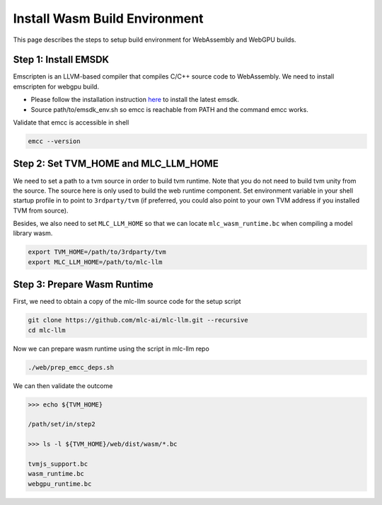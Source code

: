 .. _install-web-build:

Install Wasm Build Environment
==============================

This page describes the steps to setup build environment for WebAssembly and WebGPU builds.

Step 1: Install EMSDK
---------------------

Emscripten is an LLVM-based compiler that compiles C/C++ source code to WebAssembly.
We need to install emscripten for webgpu build.

- Please follow the installation instruction `here <https://emscripten.org/docs/getting_started/downloads.html#installation-instructions-using-the-emsdk-recommended>`__
  to install the latest emsdk.
- Source path/to/emsdk_env.sh so emcc is reachable from PATH and the command emcc works.

Validate that emcc is accessible in shell

.. code:: bash

    emcc --version

Step 2: Set TVM_HOME and MLC_LLM_HOME
-------------------------------------

We need to set a path to a tvm source in order to build tvm runtime.
Note that you do not need to build tvm unity from the source. The source here is only used to build the web runtime component.
Set environment variable in your shell startup profile in to point to ``3rdparty/tvm`` (if preferred, you could also
point to your own TVM address if you installed TVM from source).

Besides, we also need to set ``MLC_LLM_HOME`` so that we can locate ``mlc_wasm_runtime.bc`` when compiling a model library wasm.

.. code:: bash

    export TVM_HOME=/path/to/3rdparty/tvm
    export MLC_LLM_HOME=/path/to/mlc-llm


Step 3: Prepare Wasm Runtime
----------------------------

First, we need to obtain a copy of the mlc-llm source code for the setup script

.. code:: bash
    
    git clone https://github.com/mlc-ai/mlc-llm.git --recursive
    cd mlc-llm

Now we can prepare wasm runtime using the script in mlc-llm repo

.. code:: bash
    
    ./web/prep_emcc_deps.sh

We can then validate the outcome

.. code:: bash

    >>> echo ${TVM_HOME}

    /path/set/in/step2

    >>> ls -l ${TVM_HOME}/web/dist/wasm/*.bc

    tvmjs_support.bc
    wasm_runtime.bc
    webgpu_runtime.bc
